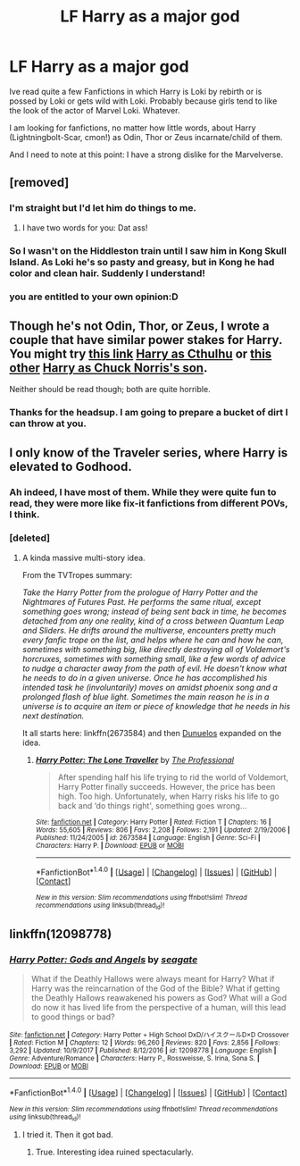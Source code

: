 #+TITLE: LF Harry as a major god

* LF Harry as a major god
:PROPERTIES:
:Score: 18
:DateUnix: 1519297837.0
:DateShort: 2018-Feb-22
:FlairText: Request
:END:
Ive read quite a few Fanfictions in which Harry is Loki by rebirth or is possed by Loki or gets wild with Loki. Probably because girls tend to like the look of the actor of Marvel Loki. Whatever.

I am looking for fanfictions, no matter how little words, about Harry (Lightningbolt-Scar, cmon!) as Odin, Thor or Zeus incarnate/child of them.

And I need to note at this point: I have a strong dislike for the Marvelverse.


** [removed]
:PROPERTIES:
:Score: 15
:DateUnix: 1519304028.0
:DateShort: 2018-Feb-22
:END:

*** I'm straight but I'd let him do things to me.
:PROPERTIES:
:Author: ulobmoga
:Score: 6
:DateUnix: 1519320973.0
:DateShort: 2018-Feb-22
:END:

**** I have two words for you: Dat ass!
:PROPERTIES:
:Author: Sigyn99
:Score: 2
:DateUnix: 1519329726.0
:DateShort: 2018-Feb-22
:END:


*** So I wasn't on the Hiddleston train until I saw him in Kong Skull Island. As Loki he's so pasty and greasy, but in Kong he had color and clean hair. Suddenly I understand!
:PROPERTIES:
:Author: jenorama_CA
:Score: 3
:DateUnix: 1519347199.0
:DateShort: 2018-Feb-23
:END:


*** you are entitled to your own opinion:D
:PROPERTIES:
:Score: 3
:DateUnix: 1519305443.0
:DateShort: 2018-Feb-22
:END:


** Though he's not Odin, Thor, or Zeus, I wrote a couple that have similar power stakes for Harry. You might try [[https://www.fanfiction.net/s/4038774/13/Adventures-in-Child-Care-and-Other-One-Shots][this link]] [[/spoiler][Harry as Cthulhu]] or [[https://www.fanfiction.net/s/5116751/1/The-Life-of-Brian-A-Super-Harry-Parody][this other]] [[/spoiler][Harry as Chuck Norris's son]].

Neither should be read though; both are quite horrible.
:PROPERTIES:
:Author: __Pers
:Score: 4
:DateUnix: 1519307475.0
:DateShort: 2018-Feb-22
:END:

*** Thanks for the headsup. I am going to prepare a bucket of dirt I can throw at you.
:PROPERTIES:
:Score: 4
:DateUnix: 1519309253.0
:DateShort: 2018-Feb-22
:END:


** I only know of the Traveler series, where Harry is elevated to Godhood.
:PROPERTIES:
:Author: will1707
:Score: 3
:DateUnix: 1519303654.0
:DateShort: 2018-Feb-22
:END:

*** Ah indeed, I have most of them. While they were quite fun to read, they were more like fix-it fanfictions from different POVs, I think.
:PROPERTIES:
:Score: 1
:DateUnix: 1519305496.0
:DateShort: 2018-Feb-22
:END:


*** [deleted]
:PROPERTIES:
:Score: 1
:DateUnix: 1519326143.0
:DateShort: 2018-Feb-22
:END:

**** A kinda massive multi-story idea.

From the TVTropes summary:

/Take the Harry Potter from the prologue of Harry Potter and the Nightmares of Futures Past. He performs the same ritual, except something goes wrong; instead of being sent back in time, he becomes detached from any one reality, kind of a cross between Quantum Leap and Sliders. He drifts around the multiverse, encounters pretty much every fanfic trope on the list, and helps where he can and how he can, sometimes with something big, like directly destroying all of Voldemort's horcruxes, sometimes with something small, like a few words of advice to nudge a character away from the path of evil. He doesn't know what he needs to do in a given universe. Once he has accomplished his intended task he (involuntarily) moves on amidst phoenix song and a prolonged flash of blue light. Sometimes the main reason he is in a universe is to acquire an item or piece of knowledge that he needs in his next destination./

It all starts here: linkffn(2673584) and then [[https://www.fanfiction.net/u/2198557/dunuelos][Dunuelos]] expanded on the idea.
:PROPERTIES:
:Author: will1707
:Score: 2
:DateUnix: 1519326866.0
:DateShort: 2018-Feb-22
:END:

***** [[http://www.fanfiction.net/s/2673584/1/][*/Harry Potter: The Lone Traveller/*]] by [[https://www.fanfiction.net/u/933691/The-Professional][/The Professional/]]

#+begin_quote
  After spending half his life trying to rid the world of Voldemort, Harry Potter finally succeeds. However, the price has been high. Too high. Unfortunately, when Harry risks his life to go back and ‘do things right', something goes wrong...
#+end_quote

^{/Site/: [[http://www.fanfiction.net/][fanfiction.net]] *|* /Category/: Harry Potter *|* /Rated/: Fiction T *|* /Chapters/: 16 *|* /Words/: 55,605 *|* /Reviews/: 806 *|* /Favs/: 2,208 *|* /Follows/: 2,191 *|* /Updated/: 2/19/2006 *|* /Published/: 11/24/2005 *|* /id/: 2673584 *|* /Language/: English *|* /Genre/: Sci-Fi *|* /Characters/: Harry P. *|* /Download/: [[http://www.ff2ebook.com/old/ffn-bot/index.php?id=2673584&source=ff&filetype=epub][EPUB]] or [[http://www.ff2ebook.com/old/ffn-bot/index.php?id=2673584&source=ff&filetype=mobi][MOBI]]}

--------------

*FanfictionBot*^{1.4.0} *|* [[[https://github.com/tusing/reddit-ffn-bot/wiki/Usage][Usage]]] | [[[https://github.com/tusing/reddit-ffn-bot/wiki/Changelog][Changelog]]] | [[[https://github.com/tusing/reddit-ffn-bot/issues/][Issues]]] | [[[https://github.com/tusing/reddit-ffn-bot/][GitHub]]] | [[[https://www.reddit.com/message/compose?to=tusing][Contact]]]

^{/New in this version: Slim recommendations using/ ffnbot!slim! /Thread recommendations using/ linksub(thread_id)!}
:PROPERTIES:
:Author: FanfictionBot
:Score: 1
:DateUnix: 1519326887.0
:DateShort: 2018-Feb-22
:END:


** linkffn(12098778)
:PROPERTIES:
:Author: vanny98
:Score: 1
:DateUnix: 1519312000.0
:DateShort: 2018-Feb-22
:END:

*** [[http://www.fanfiction.net/s/12098778/1/][*/Harry Potter: Gods and Angels/*]] by [[https://www.fanfiction.net/u/5039908/seagate][/seagate/]]

#+begin_quote
  What if the Deathly Hallows were always meant for Harry? What if Harry was the reincarnation of the God of the Bible? What if getting the Deathly Hallows reawakened his powers as God? What will a God do now it has lived life from the perspective of a human, will this lead to good things or bad?
#+end_quote

^{/Site/: [[http://www.fanfiction.net/][fanfiction.net]] *|* /Category/: Harry Potter + High School DxD/ハイスクールD×D Crossover *|* /Rated/: Fiction M *|* /Chapters/: 12 *|* /Words/: 96,260 *|* /Reviews/: 820 *|* /Favs/: 2,856 *|* /Follows/: 3,292 *|* /Updated/: 10/9/2017 *|* /Published/: 8/12/2016 *|* /id/: 12098778 *|* /Language/: English *|* /Genre/: Adventure/Romance *|* /Characters/: Harry P., Rossweisse, S. Irina, Sona S. *|* /Download/: [[http://www.ff2ebook.com/old/ffn-bot/index.php?id=12098778&source=ff&filetype=epub][EPUB]] or [[http://www.ff2ebook.com/old/ffn-bot/index.php?id=12098778&source=ff&filetype=mobi][MOBI]]}

--------------

*FanfictionBot*^{1.4.0} *|* [[[https://github.com/tusing/reddit-ffn-bot/wiki/Usage][Usage]]] | [[[https://github.com/tusing/reddit-ffn-bot/wiki/Changelog][Changelog]]] | [[[https://github.com/tusing/reddit-ffn-bot/issues/][Issues]]] | [[[https://github.com/tusing/reddit-ffn-bot/][GitHub]]] | [[[https://www.reddit.com/message/compose?to=tusing][Contact]]]

^{/New in this version: Slim recommendations using/ ffnbot!slim! /Thread recommendations using/ linksub(thread_id)!}
:PROPERTIES:
:Author: FanfictionBot
:Score: 2
:DateUnix: 1519312017.0
:DateShort: 2018-Feb-22
:END:

**** I tried it. Then it got bad.
:PROPERTIES:
:Author: Cancelled_for_A
:Score: 1
:DateUnix: 1519365481.0
:DateShort: 2018-Feb-23
:END:

***** True. Interesting idea ruined spectacularly.
:PROPERTIES:
:Author: NakedFury
:Score: 1
:DateUnix: 1519409292.0
:DateShort: 2018-Feb-23
:END:
